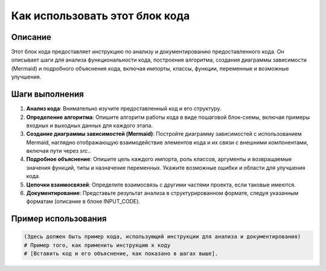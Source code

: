 Как использовать этот блок кода
========================================================================================

Описание
-------------------------
Этот блок кода предоставляет инструкцию по анализу и документированию предоставленного кода. Он описывает шаги для анализа функциональности кода, построения алгоритма, создания диаграммы зависимости (Mermaid) и подробного объяснения кода, включая импорты, классы, функции, переменные и возможные улучшения.

Шаги выполнения
-------------------------
1. **Анализ кода**: Внимательно изучите предоставленный код и его структуру.
2. **Определение алгоритма**: Опишите алгоритм работы кода в виде пошаговой блок-схемы, включая примеры входных и выходных данных для каждого этапа.
3. **Создание диаграммы зависимостей (Mermaid)**: Постройте диаграмму зависимостей с использованием Mermaid, наглядно отображающую взаимодействие элементов кода и их связи с внешними компонентами, включая пути через `src.`.
4. **Подробное объяснение**: Опишите цель каждого импорта, роль классов, аргументы и возвращаемые значения функций, типы и назначение переменных. Укажите возможные ошибки и области для улучшения кода.
5. **Цепочки взаимосвязей**: Определите взаимосвязь с другими частями проекта, если таковые имеются.
6. **Документирование**: Представьте результат анализа в структурированном формате, следуя указанным форматам (описание в блоке INPUT_CODE).


Пример использования
-------------------------
.. code-block:: text

    (Здесь должен быть пример кода, использующий инструкции для анализа и документирования)
    # Пример того, как применить инструкцию к коду
    # [Вставить код и его объяснение, как показано в шагах выше].